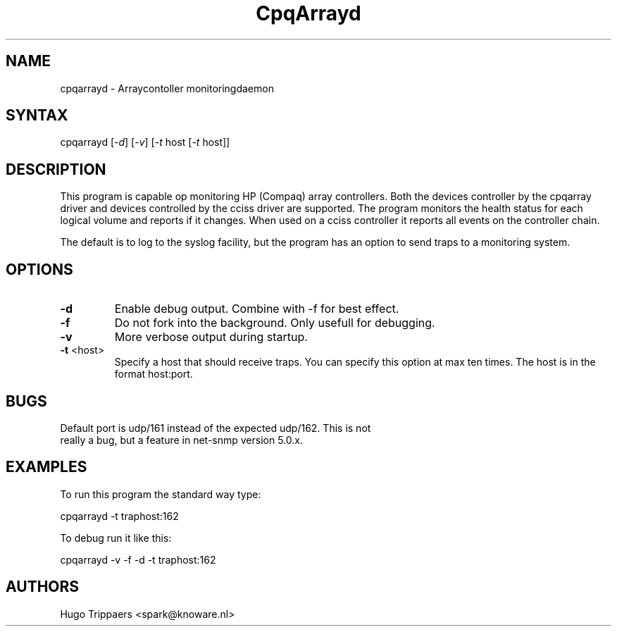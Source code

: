 .TH "CpqArrayd" "1" "2.0" "Hugo Trippaers" "Compaq Arraycontoller monitoringtools"
.SH "NAME"
.LP 
cpqarrayd \- Arraycontoller monitoringdaemon
.SH "SYNTAX"
.LP 
cpqarrayd [\fI\-d\fP] [\fI\-v\fP] [\fI\-t\fP host [\fI\-t\fP host]]

.SH "DESCRIPTION"
.LP 
This program is capable op monitoring HP (Compaq) array controllers. Both the devices controller by the cpqarray driver and devices controlled by the cciss driver are supported. The program monitors the health status for each logical volume and reports if it changes. When used on a cciss controller it reports all events on the controller chain.

The default is to log to the syslog facility, but the program has an option to send traps to a monitoring system.
.SH "OPTIONS"
.LP 
.TP 
\fB\-d\fR 
Enable debug output. Combine with \-f for best effect.
.TP 
\fB\-f\fR
Do not fork into the background. Only usefull for debugging.
.TP 
\fB\-v\fR
More verbose output during startup.
.TP 
\fB\-t\fR <host>
Specify a host that should receive traps. You can specify this option at max ten times. The host is in the format host:port. 

.SH "BUGS"
.LP 
.TP 
Default port is udp/161 instead of the expected udp/162. This is not really a bug, but a feature in net\-snmp version 5.0.x. 
.SH "EXAMPLES"
.LP 
To run this program the standard way type:
.LP 
cpqarrayd \-t traphost:162
.LP 
To debug run it like this:
.LP 
cpqarrayd \-v \-f \-d \-t traphost:162
.SH "AUTHORS"
.LP 
Hugo Trippaers <spark@knoware.nl>
